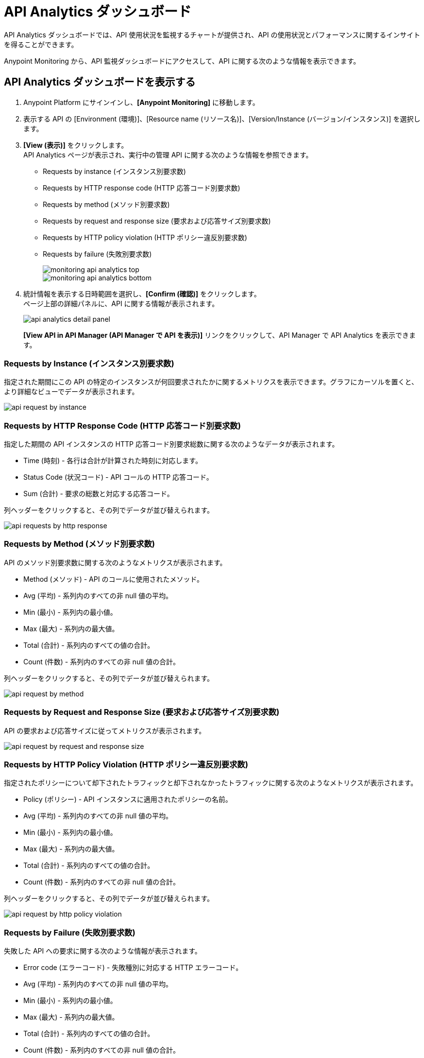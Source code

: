 = API Analytics ダッシュボード

API Analytics ダッシュボードでは、API 使用状況を監視するチャートが提供され、API の使用状況とパフォーマンスに関するインサイトを得ることができます。

Anypoint Monitoring から、API 監視ダッシュボードにアクセスして、API に関する次のような情報を表示できます。


== API Analytics ダッシュボードを表示する

. Anypoint Platform にサインインし、*[Anypoint Monitoring]* に移動します。
. 表示する API の [Environment (環境)]、[Resource name (リソース名)]、[Version/Instance (バージョン/インスタンス)] を選択します。
. *[View (表示)]* をクリックします。 +
API Analytics ページが表示され、実行中の管理 API に関する次のような情報を参照できます。 +
* Requests by instance (インスタンス別要求数)
* Requests by HTTP response code (HTTP 応答コード別要求数)
* Requests by method (メソッド別要求数) 
* Requests by request and response size (要求および応答サイズ別要求数)
* Requests by HTTP policy violation (HTTP ポリシー違反別要求数)
* Requests by failure (失敗別要求数)
+
image::monitoring-api-analytics-top.png[]
+
image::monitoring-api-analytics-bottom.png[]
+
. 統計情報を表示する日時範囲を選択し、*[Confirm (確認)]* をクリックします。 +
ページ上部の詳細パネルに、API に関する情報が表示されます。
+
image::api-analytics-detail-panel.png[]
+
*[View API in API Manager (API Manager で API を表示)]* リンクをクリックして、API Manager で API Analytics を表示できます。

=== Requests by Instance (インスタンス別要求数)

指定された期間にこの API の特定のインスタンスが何回要求されたかに関するメトリクスを表示できます。グラフにカーソルを置くと、より詳細なビューでデータが表示されます。

image::api-request-by-instance.png[]

=== Requests by HTTP Response Code (HTTP 応答コード別要求数)

指定した期間の API インスタンスの HTTP 応答コード別要求総数に関する次のようなデータが表示されます。

* Time (時刻) - 各行は合計が計算された時刻に対応します。
* Status Code (状況コード) - API コールの HTTP 応答コード。
* Sum (合計) - 要求の総数と対応する応答コード。

列ヘッダーをクリックすると、その列でデータが並び替えられます。

image::api-requests-by-http-response.png[]

=== Requests by Method (メソッド別要求数)

API のメソッド別要求数に関する次のようなメトリクスが表示されます。

* Method (メソッド) - API のコールに使用されたメソッド。
* Avg (平均) - 系列内のすべての非 null 値の平均。
* Min (最小) - 系列内の最小値。
* Max (最大) - 系列内の最大値。
* Total (合計) - 系列内のすべての値の合計。
* Count (件数) - 系列内のすべての非 null 値の合計。

列ヘッダーをクリックすると、その列でデータが並び替えられます。

image::api-request-by-method.png[]

=== Requests by Request and Response Size (要求および応答サイズ別要求数)

API の要求および応答サイズに従ってメトリクスが表示されます。

image::api-request-by-request-and-response-size.png[]

=== Requests by HTTP Policy Violation (HTTP ポリシー違反別要求数)

指定されたポリシーについて却下されたトラフィックと却下されなかったトラフィックに関する次のようなメトリクスが表示されます。

* Policy (ポリシー) - API インスタンスに適用されたポリシーの名前。
* Avg (平均) - 系列内のすべての非 null 値の平均。
* Min (最小) - 系列内の最小値。
* Max (最大) - 系列内の最大値。
* Total (合計) - 系列内のすべての値の合計。
* Count (件数) - 系列内のすべての非 null 値の合計。

列ヘッダーをクリックすると、その列でデータが並び替えられます。

image::api-request-by-http-policy-violation.png[]


=== Requests by Failure (失敗別要求数)

失敗した API への要求に関する次のような情報が表示されます。

* Error code (エラーコード) - 失敗種別に対応する HTTP エラーコード。
* Avg (平均) - 系列内のすべての非 null 値の平均。
* Min (最小) - 系列内の最小値。
* Max (最大) - 系列内の最大値。
* Total (合計) - 系列内のすべての値の合計。
* Count (件数) - 系列内のすべての非 null 値の合計。

列ヘッダーをクリックすると、その列でデータが並び替えられます。


image::api-request-by-failure.png[]
